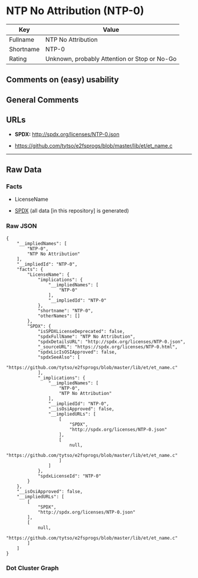 * NTP No Attribution (NTP-0)
| Key       | Value                                        |
|-----------+----------------------------------------------|
| Fullname  | NTP No Attribution                           |
| Shortname | NTP-0                                        |
| Rating    | Unknown, probably Attention or Stop or No-Go |

** Comments on (easy) usability

** General Comments

** URLs

- *SPDX:* http://spdx.org/licenses/NTP-0.json

- https://github.com/tytso/e2fsprogs/blob/master/lib/et/et_name.c

--------------

** Raw Data
*** Facts

- LicenseName

- [[https://spdx.org/licenses/NTP-0.html][SPDX]] (all data [in this
  repository] is generated)

*** Raw JSON
#+BEGIN_EXAMPLE
  {
      "__impliedNames": [
          "NTP-0",
          "NTP No Attribution"
      ],
      "__impliedId": "NTP-0",
      "facts": {
          "LicenseName": {
              "implications": {
                  "__impliedNames": [
                      "NTP-0"
                  ],
                  "__impliedId": "NTP-0"
              },
              "shortname": "NTP-0",
              "otherNames": []
          },
          "SPDX": {
              "isSPDXLicenseDeprecated": false,
              "spdxFullName": "NTP No Attribution",
              "spdxDetailsURL": "http://spdx.org/licenses/NTP-0.json",
              "_sourceURL": "https://spdx.org/licenses/NTP-0.html",
              "spdxLicIsOSIApproved": false,
              "spdxSeeAlso": [
                  "https://github.com/tytso/e2fsprogs/blob/master/lib/et/et_name.c"
              ],
              "_implications": {
                  "__impliedNames": [
                      "NTP-0",
                      "NTP No Attribution"
                  ],
                  "__impliedId": "NTP-0",
                  "__isOsiApproved": false,
                  "__impliedURLs": [
                      [
                          "SPDX",
                          "http://spdx.org/licenses/NTP-0.json"
                      ],
                      [
                          null,
                          "https://github.com/tytso/e2fsprogs/blob/master/lib/et/et_name.c"
                      ]
                  ]
              },
              "spdxLicenseId": "NTP-0"
          }
      },
      "__isOsiApproved": false,
      "__impliedURLs": [
          [
              "SPDX",
              "http://spdx.org/licenses/NTP-0.json"
          ],
          [
              null,
              "https://github.com/tytso/e2fsprogs/blob/master/lib/et/et_name.c"
          ]
      ]
  }
#+END_EXAMPLE

*** Dot Cluster Graph
[[../dot/NTP-0.svg]]
